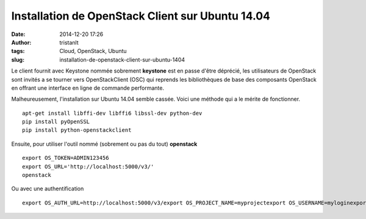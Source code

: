 Installation de OpenStack Client sur Ubuntu 14.04
#################################################
:date: 2014-12-20 17:26
:author: tristanlt
:tags: Cloud, OpenStack, Ubuntu
:slug: installation-de-openstack-client-sur-ubuntu-1404

|image0|\ Le client fournit avec Keystone nommée sobrement **keystone**
est en passe d'être déprécié, les utilisateurs de OpenStack sont invités
a se tourner vers OpenStackClient (OSC) qui reprends les bibliothèques
de base des composants OpenStack en offrant une interface en ligne de
commande performante.

Malheureusement, l'installation sur Ubuntu 14.04 semble cassée. Voici
une méthode qui a le mérite de fonctionner.

::

    apt-get install libffi-dev libffi6 libssl-dev python-dev
    pip install pyOpenSSL
    pip install python-openstackclient

Ensuite, pour utiliser l'outil nommé (sobrement ou pas du tout)
**openstack**

::

    export OS_TOKEN=ADMIN123456
    export OS_URL='http://localhost:5000/v3/'
    openstack

Ou avec une authentification

::

    export OS_AUTH_URL=http://localhost:5000/v3/export OS_PROJECT_NAME=myprojectexport OS_USERNAME=myloginexport OS_PASSWORD=mypassopenstack

.. |image0| image:: /img/gallery/openstack-logo5.png
   :width: 100px
   :height: 100px
